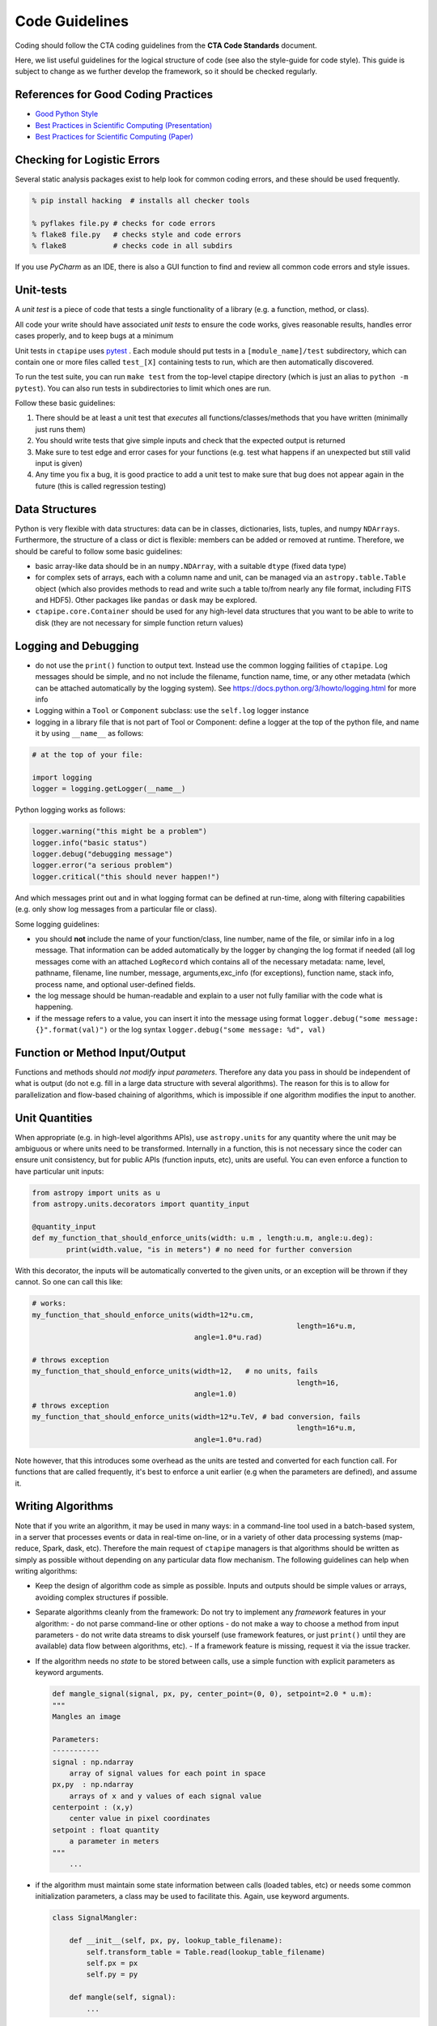 ***************
Code Guidelines
***************

Coding should follow the CTA coding guidelines from the **CTA Code
Standards** document.

Here, we list useful guidelines for the logical structure of code (see
also the style-guide for code style).  This guide is subject to change
as we further develop the framework, so it should be checked
regularly.


References for Good Coding Practices
====================================

* `Good Python Style <https://docs.python-guide.org/en/latest/writing/style/>`_
* `Best Practices in Scientific Computing (Presentation) <https://swcarpentry.github.io/slideshows/best-practices/index.html>`_
* `Best Practices for Scientific Computing (Paper) <https://arxiv.org/abs/1210.0530>`_


Checking for Logistic Errors
============================

Several static analysis packages exist to help look for common coding
errors, and these should be used frequently.

.. code-block:: sh

	% pip install hacking  # installs all checker tools

	% pyflakes file.py # checks for code errors
	% flake8 file.py   # checks style and code errors
	% flake8           # checks code in all subdirs


If you use *PyCharm* as an IDE, there is also a GUI function to find
and review all common code errors and style issues.


Unit-tests
==========

A *unit test* is a piece of code that tests a single functionality of
a library (e.g. a function, method, or class).

All code your write should have associated *unit tests* to ensure the
code works, gives reasonable results, handles error cases properly, and
to keep bugs at a minimum

Unit tests in ``ctapipe`` uses `pytest <https://docs.pytest.org>`_ .
Each module should put tests in a ``[module_name]/test`` subdirectory,
which can contain one or more files called ``test_[X]`` containing tests to run,
which are then automatically discovered.

To run the test suite, you can run ``make test`` from the top-level
ctapipe directory (which is just an alias to ``python -m pytest``).
You can also run tests in subdirectories to limit which ones are run.

Follow these basic guidelines:

1. There should be at least a unit test that *executes* all
   functions/classes/methods that you have written (minimally just
   runs them)
2. You should write tests that give simple inputs and check that the
   expected output is returned
3. Make sure to test edge and error cases for your functions
   (e.g. test what happens if an unexpected but still valid input is
   given)
4. Any time you fix a bug, it is good practice to add a unit test to
   make sure that bug does not appear again in the future (this is
   called regression testing)


Data Structures
===============

Python is very flexible with data structures: data can be in classes,
dictionaries, lists, tuples, and numpy ``NDArrays``.  Furthermore, the
structure of a class or dict is flexible: members can be added or
removed at runtime.  Therefore, we should be careful to follow some
basic guidelines:

* basic array-like data should be in an ``numpy.NDArray``, with a suitable
  ``dtype`` (fixed data type)

* for complex sets of arrays, each with a column name and unit, can be
  managed via an ``astropy.table.Table`` object (which also provides
  methods to read and write such a table to/from nearly any file
  format, including FITS and HDF5).
  Other packages like ``pandas`` or ``dask`` may be explored.

* ``ctapipe.core.Container`` should be used for any
  high-level data structures that you want to be able to write to
  disk (they are not necessary for simple function return values)


Logging and Debugging
=====================

* do not use the ``print()`` function to output text. Instead use the
  common logging failities of ``ctapipe``.  Log messages should be
  simple, and no not include the filename, function name, time, or any
  other metadata (which can be attached automatically by the logging
  system). See https://docs.python.org/3/howto/logging.html for more info

* Logging within a ``Tool`` or ``Component`` subclass: use the ``self.log`` logger
  instance

* logging in a library file that is not part of Tool or Component: define a
  logger at the top of the python file, and name it by using ``__name__`` as
  follows:


.. code-block:: python

	# at the top of your file:

	import logging
	logger = logging.getLogger(__name__)


Python logging works as follows:

.. code-block:: python

	logger.warning("this might be a problem")
	logger.info("basic status")
	logger.debug("debugging message")
	logger.error("a serious problem")
	logger.critical("this should never happen!")

And which messages print out and in what logging format can be defined at
run-time, along with filtering capabilities (e.g. only show log messages from
a particular file or class).

Some logging guidelines:

* you should **not** include the name of your function/class, line number, name
  of the file, or similar info in a log message. That information can be added
  automatically by the logger by changing the log format if needed (all log
  messages come with an attached ``LogRecord`` which contains all of the
  necessary metadata: name, level, pathname, filename, line number, message,
  arguments,exc_info (for exceptions), function name, stack info, process name, and
  optional user-defined fields.

* the log message should be human-readable and explain to a user not fully
  familiar with the code what is happening.

* if the message refers to a value, you can insert it into the message using
  format ``logger.debug("some message: {}".format(val)")`` or the log syntax
  ``logger.debug("some message: %d", val)``


Function or Method Input/Output
===============================

Functions and methods should *not modify input parameters*. Therefore
any data you pass in should be independent of what is output (do not
e.g. fill in a large data structure with several algorithms). The
reason for this is to allow for parallelization and flow-based
chaining of algorithms, which is impossible if one algorithm modifies
the input to another.


Unit Quantities
===============

When appropriate (e.g. in high-level algorithms APIs), use
``astropy.units`` for any quantity where the unit may be ambiguous or
where units need to be transformed.  Internally in a function, this is not necessary since the coder can ensure unit consistency, but for public APIs (function inputs, etc), units are useful.  You can even enforce a function to have particular unit inputs:

.. code-block:: python

   from astropy import units as u
   from astropy.units.decorators import quantity_input

   @quantity_input
   def my_function_that_should_enforce_units(width: u.m , length:u.m, angle:u.deg):
	   print(width.value, "is in meters") # no need for further conversion


With this decorator, the inputs will be automatically converted to the
given units, or an exception will be thrown if they cannot. So one can
call this like:

.. code-block:: python

   # works:
   my_function_that_should_enforce_units(width=12*u.cm,
								 length=16*u.m,
					 angle=1.0*u.rad)

   # throws exception
   my_function_that_should_enforce_units(width=12,   # no units, fails
								 length=16,
					 angle=1.0)
   # throws exception
   my_function_that_should_enforce_units(width=12*u.TeV, # bad conversion, fails
								 length=16*u.m,
					 angle=1.0*u.rad)

Note however, that this introduces some overhead as the units are
tested and converted for each function call. For functions that are
called frequently, it's best to enforce a unit earlier (e.g when the
parameters are defined), and assume it.


Writing Algorithms
==================

Note that if you write an algorithm, it may be used in many ways: in a
command-line tool used in a batch-based system, in a server that
processes events or data in real-time on-line, or in a variety of
other data processing systems (map-reduce, Spark, dask,
etc). Therefore the main request of ``ctapipe`` managers is that
algorithms should be written as simply as possible without depending
on any particular data flow mechanism. The following guidelines can
help when writing algorithms:

* Keep the design of algorithm code as simple as possible. Inputs and
  outputs should be simple values or arrays, avoiding complex structures
  if possible.

* Separate algorithms cleanly from the framework: Do not try to
  implement any *framework* features in your algorithm:
  - do not parse command-line or other options
  - do not make a way to choose a method from input parameters
  - do not write data streams to disk yourself (use framework
  features, or just ``print()`` until they are available) data flow
  between algorithms, etc).
  - If a framework feature is missing, request it via the issue
  tracker.

* If the algorithm needs no *state* to be stored between calls, use a
  simple function with explicit parameters as keyword arguments.

  .. code-block:: python

	def mangle_signal(signal, px, py, center_point=(0, 0), setpoint=2.0 * u.m):
        """
        Mangles an image

        Parameters:
        -----------
        signal : np.ndarray
            array of signal values for each point in space
        px,py  : np.ndarray
            arrays of x and y values of each signal value
        centerpoint : (x,y)
            center value in pixel coordinates
        setpoint : float quantity
            a parameter in meters
        """
	    ...


* if the algorithm must maintain some state information between calls
  (loaded tables, etc) or needs some common initialization parameters,
  a class may be used to facilitate this. Again, use keyword arguments.

  .. code-block:: python

    class SignalMangler:

        def __init__(self, px, py, lookup_table_filename):
            self.transform_table = Table.read(lookup_table_filename)
            self.px = px
            self.py = py

        def mangle(self, signal):
            ...

* if there are multiple implementations of the same generic algorithm,
  a *class hierarchy* should be use where the base class defines the
  common interface to all algorithm instances.


* Algorithms that need user-definable parameters (that end up in a
  config file or as command-line parameters), need to use
  :py:class:`ctapipe.core.Component` as a base class, and follow its guidelines
  (see related documentation)


* When writing example or integration test code for an algorithm,
  **keep it simple**: use a basic for loop to chain your algorithms
  together.
  An algorithm test (not unit test, but integration test) should look roughly like this:

  .. code-block:: python


    # these should become user-defined parameters:
    filename = "events.tar.gz"
    tel_id = 1

    # initialize any algorithms

    source = EventSource(filename)
    geom = source.subarray.tel[tel_id].camera.geometry
    ImageMangler = mangler(geom.pix_x, geom.pix_y, "transformtable.fits")

    # simple loop over events, calling each algorithm and directly
    # passing data

    for event in source:
        image = event.dl1.tel[tel_id].image
        mangled_image = mangler.mangle(image)
        image_parameters = parameterize_image(mangled_image)


* When your algorithm test code (as above) works well and you are
  happy with the results, you should convert your test code into a set of
  :py:class:`ctapipe.core.Component` or :py:class:`ctapipe.core.Tool`
  so that it is usable with the configuration system or becomes a
  command-line program released with ctapipe.
